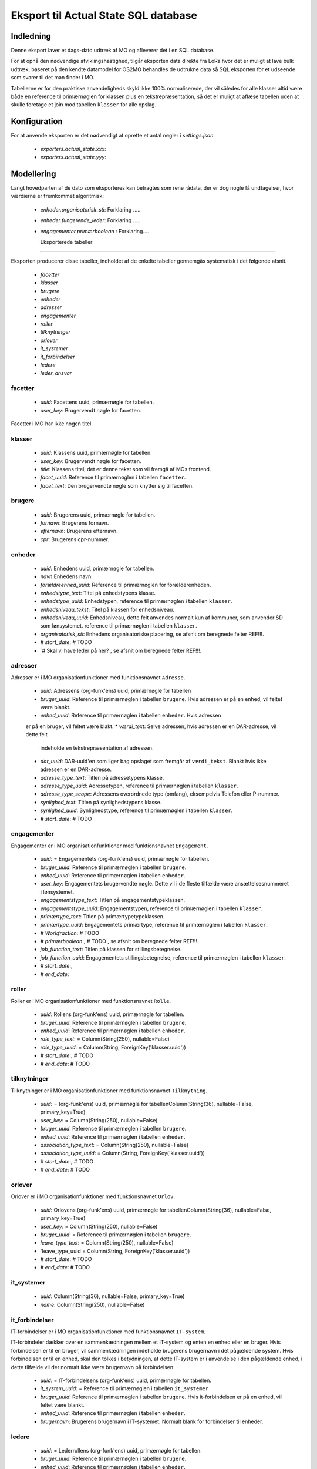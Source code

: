 *************************************
Eksport til Actual State SQL database
*************************************

Indledning
==========
Denne eksport laver et dags-dato udtræk af MO og afleverer det i en SQL database.

For at opnå den nødvendige afviklingshastighed, tilgår eksporten data direkte fra
LoRa hvor det er muligt at lave bulk udtræk, baseret på den kendte datamodel for
OS2MO behandles de udtrukne data så SQL eksporten for et udseende som svarer til
det man finder i MO.

Tabellerne er for den praktiske anvendeligheds skyld ikke 100% normaliserede, der
vil således for alle klasser altid være både en reference til primærnøglen for
klassen plus en tekstrepræsentation, så det er muligt at aflæse tabellen uden at
skulle foretage et join mod tabellen ``klasser`` for alle opslag.

Konfiguration
=============

For at anvende eksporten er det nødvendigt at oprette et antal nøgler i
`settings.json`:

 * `exporters.actual_state.xxx`: 
 * `exporters.actual_state.yyy`: 

Modellering
===========

Langt hovedparten af de dato som eksporteres kan betragtes som rene rådata,
der er dog nogle få undtagelser, hvor værdierne er fremkommet algoritmisk:

 * `enheder.organisatorisk_sti`: Forklaring .....
 * `enheder.fungerende_leder`: Forklaring .....
 * `engagementer.primærboolean` : Forklaring....   

   Eksporterede tabeller
========================

Eksporten producerer disse tabeller, indholdet af de enkelte tabeller gennemgås
systematisk i det følgende afsnit.

 * `facetter`
 * `klasser`
 * `brugere`
 * `enheder`
 * `adresser`
 * `engagementer`
 * `roller`
 * `tilknytninger`
 * `orlover`
 * `it_systemer`
 * `it_forbindelser`
 * `ledere`
 * `leder_ansvar`


facetter
--------

 * `uuid`: Facettens uuid, primærnøgle for tabellen.
 * `user_key`: Brugervendt nøgle for facetten.

Facetter i MO har ikke nogen titel.

klasser
--------

 * `uuid`: Klassens uuid, primærnøgle for tabellen.
 * `user_key`: Brugervendt nøgle for facetten.
 * `title`: Klassens titel, det er denne tekst som vil fremgå af MOs frontend.
 * `facet_uuid`: Reference til primærnøglen i tabellen ``facetter``.
 * `facet_text`: Den brugervendte nøgle som knytter sig til facetten.

brugere
--------
 * `uuid`: Brugerens uuid, primærnøgle for tabellen.
 * `fornavn`: Brugerens fornavn.
 * `efternavn`:  Brugerens efternavn.
 * `cpr`:  Brugerens cpr-nummer.

enheder
--------
 * `uuid`: Enhedens uuid, primærnøgle for tabellen.
 * `navn` Enhedens navn.
 * `forældreenhed_uuid`: Reference til primærnøglen for forælderenheden.
 * `enhedstype_text`: Titel på enhedstypens klasse.
 * `enhedstype_uuid`: Enhedstypen, reference til primærnøglen i tabellen
   ``klasser``.
 * `enhedsniveau_tekst`: Titel på klassen for enhedsniveau.
 * `enhedsniveau_uuid`: Enhedsniveau, dette felt anvendes normalt kun af kommuner,
   som anvender SD som lønsystemet. reference til primærnøglen i tabellen ``klasser``.
 * `organisatorisk_sti`: Enhedens organisatoriske placering, se afsnit om beregnede
   felter REF!!!.
 * `# start_date`: # TODO
 * `# Skal vi have leder på her? , se afsnit om beregnede felter REF!!!.

    
adresser
--------

Adresser er i MO organisationfunktioner med funktionsnavnet ``Adresse``.

 * `uuid`: Adressens (org-funk'ens) uuid, primærnøgle for tabellen
 * `bruger_uuid`: Reference til primærnøglen i tabellen ``brugere``. Hvis adressen
   er på en enhed, vil feltet være blankt.
 * `enhed_uuid`: Reference til primærnøglen i tabellen ``enheder``.  Hvis adressen
 er på en bruger, vil feltet være blakt.
 * `værdi_text`: Selve adressen, hvis adressen er en DAR-adresse, vil dette felt
   indeholde en tekstrepræsentation af adressen.
 * `dar_uuid`: DAR-uuid'en som liger bag opslaget som fremgår af ``værdi_tekst``.
   Blankt hvis ikke adressen er en DAR-adresse.
 * `adresse_type_text`: Titlen på adressetypens klasse.
 * `adresse_type_uuid`: Adressetypen, reference til primærnøglen i tabellen
   ``klasser``.
 * `adresse_type_scope`: Adressens overordnede type (omfang), eksempelvis Telefon
   eller P-nummer.
 * `synlighed_text`: Titlen på synlighedstypens klasse.
 * `synlighed_uuid`: Synlighedstype, reference til primærnøglen i tabellen ``klasser``.
 * `# start_date`: # TODO

engagementer
--------

Engagementer er i MO organisationfunktioner med funktionsnavnet ``Engagement``.

 * `uuid`: =  Engagementets (org-funk'ens) uuid, primærnøgle for tabellen.
 * `bruger_uuid`: Reference til primærnøglen i tabellen ``brugere``. 
 * `enhed_uuid`: Reference til primærnøglen i tabellen ``enheder``. 
 * `user_key`: Engagementets brugervendte nøgle. Dette vil i de fleste tilfælde være
   ansættelsesnummeret i lønsystemet.
 * `engagementstype_text`: Titlen på engagementstypeklassen.
 * `engagementstype_uuid`: Engagementstypen, reference til primærnøglen i tabellen
   ``klasser``.
 * `primærtype_text`: Titlen på primærtypetypeklassen.
 * `primærtype_uuid`: Engagementets primærtype, reference til primærnøglen i tabellen ``klasser``.
 * `# Workfraction`: # TODO
 * `# primærboolean`:, # TODO , se afsnit om beregnede   felter REF!!!.
 * `job_function_text`: Titlen på klassen for stillingsbetegnelse.
 * `job_function_uuid`: Engagementets stillingsbetegnelse, reference til primærnøglen
   i tabellen ``klasser``.
 * `# start_date`:,
 * `# end_date`:

roller
--------

Roller er i MO organisationfunktioner med funktionsnavnet ``Rolle``.

 * `uuid`: Rollens  (org-funk'ens) uuid, primærnøgle for tabellen.
 * `bruger_uuid`: Reference til primærnøglen i tabellen ``brugere``. 
 * `enhed_uuid`: Reference til primærnøglen i tabellen ``enheder``. 
 * `role_type_text`: = Column(String(250), nullable=False)
 * `role_type_uuid`: = Column(String, ForeignKey('klasser.uuid'))
 * `# start_date`:, # TODO
 * `# end_date`: # TODO

tilknytninger
--------

Tilknytninger er i MO organisationfunktioner med funktionsnavnet ``Tilknytning``.

 * `uuid`: =  (org-funk'ens) uuid, primærnøgle for tabellenColumn(String(36), nullable=False, primary_key=True)
 * `user_key`: = Column(String(250), nullable=False)
 * `bruger_uuid`: Reference til primærnøglen i tabellen ``brugere``. 
 * `enhed_uuid`: Reference til primærnøglen i tabellen ``enheder``. 
 * `association_type_text`: = Column(String(250), nullable=False)
 * `association_type_uuid`: = Column(String, ForeignKey('klasser.uuid'))
 * `# start_date`:, # TODO
 * `# end_date`: # TODO


orlover
--------

Orlover er i MO organisationfunktioner med funktionsnavnet ``Orlov``.

 * `uuid`:  Orlovens (org-funk'ens) uuid, primærnøgle for tabellenColumn(String(36), nullable=False, primary_key=True)
 * `user_key`: = Column(String(250), nullable=False)
 * `bruger_uuid`: = Reference til primærnøglen i tabellen ``brugere``. 
 * `leave_type_text`: = Column(String(250), nullable=False)
 * `leave_type_uuid = Column(String, ForeignKey('klasser.uuid'))
 * `# start_date`: # TODO
 * `# end_date`: # TODO

it_systemer
--------
 * `uuid`: Column(String(36), nullable=False, primary_key=True)
 * `name`: Column(String(250), nullable=False)

it_forbindelser
---------------

IT-forbindelser er i MO organisationfunktioner med funktionsnavnet ``IT-system``.

IT-forbindeler dækker over en sammenkædningen mellem et IT-system og enten en enhed
eller en bruger. Hvis forbindelsen er til en bruger, vil sammenkædningen indeholde
brugerens brugernavn i det pågældende system. Hvis forbindelsen er til en enhed, skal
den tolkes i betydningen, at dette IT-system er i anvendelse i den pågældende enhed,
i dette tilfælde vil der normalt ikke være brugernavn på forbindelsen.

 * `uuid`: =  IT-forbindelsens (org-funk'ens) uuid, primærnøgle for tabellen.
 * `it_system_uuid`: = Reference til primærnøglen i tabellen ``it_systemer``
 * `bruger_uuid`: Reference til primærnøglen i tabellen ``brugere``.  Hvis
   it-forbindelsen er på en enhed, vil feltet være blankt.
 * `enhed_uuid`: Reference til primærnøglen i tabellen ``enheder``. 
 * `brugernavn`: Brugerens brugernavn i IT-systemet. Normalt blank for forbindelser
   til enheder.

ledere
--------
 * `uuid`: =  Lederrollens (org-funk'ens) uuid, primærnøgle for tabellen.
 * `bruger_uuid`: Reference til primærnøglen i tabellen ``brugere``.
 * `enhed_uuid`: Reference til primærnøglen i tabellen ``enheder``.
 * `manager_type_text`: = Column(String(250), nullable=False)
 * `manager_type_uuid`: = Column(String, ForeignKey('klasser.uuid'))
 * `niveau_type_text`: = Column(String(250), nullable=False)
 * `niveau_type_uuid`: = Column(String, ForeignKey('klasser.uuid'))

leder_ansvar
------------

Lederansvar er i MO ikke et selvstændigt objekt, men er modelleret som en liste af
klasser som tilknyttes en lederrolle.

 * `id`: Arbitrært løbenummer, da denne tabel ikke har nogen naturlig primærnøgle.
 * `leder_uuid`: Reference til primærnøglen i tabellen ``ledere``.
 * `responsibility_text`: =  Column(String(250), nullable=False)
 * `responsibility_uuid`: = Column(String, ForeignKey('klasser.uuid'))

